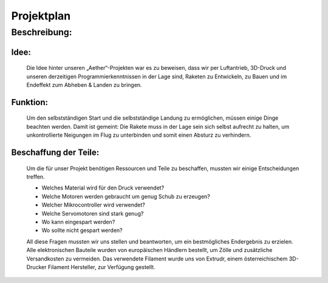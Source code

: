 Projektplan
===========

Beschreibung:
^^^^^^^^^^^^^

Idee:
"""""

    Die Idee hinter unseren „Aether“-Projekten war es zu beweisen, dass wir per Luftantrieb, 3D-Druck und unseren derzeitigen Programmierkenntnissen
    in der Lage sind, Raketen zu Entwickeln, zu Bauen und im Endeffekt zum Abheben & Landen zu bringen.

Funktion:
"""""""""

    Um den selbstständigen Start und die selbstständige Landung zu ermöglichen, müssen einige Dinge beachten werden.
    Damit ist gemeint: Die Rakete muss in der Lage sein sich selbst aufrecht zu halten, um unkontrollierte Neigungen 
    im Flug zu unterbinden und somit einen Absturz zu verhindern.

Beschaffung der Teile:
""""""""""""""""""""""

    Um die für unser Projekt benötigen Ressourcen und Teile zu beschaffen, mussten wir einige Entscheidungen treffen.
    
    - Welches Material wird für den Druck verwendet?
    - Welche Motoren werden gebraucht um genug Schub zu erzeugen?
    - Welcher Mikrocontroller wird verwendet?
    - Welche Servomotoren sind stark genug?
    - Wo kann eingespart werden? 
    - Wo sollte nicht gespart werden?
    
    All diese Fragen mussten wir uns stellen und beantworten, um ein bestmögliches Endergebnis zu erzielen.
    Alle elektronischen Bauteile wurden von europäischen Händlern bestellt, um Zölle und zusätzliche Versandkosten zu vermeiden.
    Das verwendete Filament wurde uns von Extrudr, einem österreichischem 3D-Drucker Filament Hersteller, zur Verfügung gestellt.
